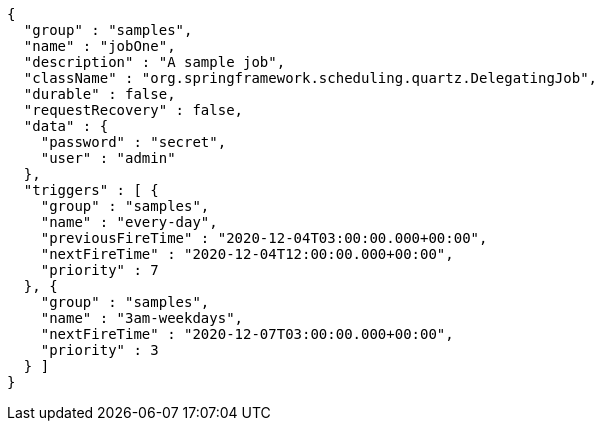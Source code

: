[source,json,options="nowrap"]
----
{
  "group" : "samples",
  "name" : "jobOne",
  "description" : "A sample job",
  "className" : "org.springframework.scheduling.quartz.DelegatingJob",
  "durable" : false,
  "requestRecovery" : false,
  "data" : {
    "password" : "secret",
    "user" : "admin"
  },
  "triggers" : [ {
    "group" : "samples",
    "name" : "every-day",
    "previousFireTime" : "2020-12-04T03:00:00.000+00:00",
    "nextFireTime" : "2020-12-04T12:00:00.000+00:00",
    "priority" : 7
  }, {
    "group" : "samples",
    "name" : "3am-weekdays",
    "nextFireTime" : "2020-12-07T03:00:00.000+00:00",
    "priority" : 3
  } ]
}
----